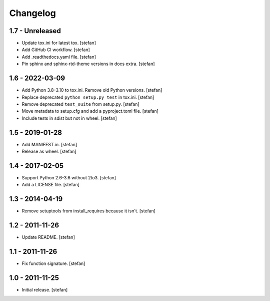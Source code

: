 Changelog
=========

1.7 - Unreleased
----------------

- Update tox.ini for latest tox.
  [stefan]

- Add GitHub CI workflow.
  [stefan]

- Add .readthedocs.yaml file.
  [stefan]

- Pin sphinx and sphinx-rtd-theme versions in docs extra.
  [stefan]

1.6 - 2022-03-09
----------------

- Add Python 3.8-3.10 to tox.ini. Remove old Python versions.
  [stefan]

- Replace deprecated ``python setup.py test`` in tox.ini.
  [stefan]

- Remove deprecated ``test_suite`` from setup.py.
  [stefan]

- Move metadata to setup.cfg and add a pyproject.toml file.
  [stefan]

- Include tests in sdist but not in wheel.
  [stefan]

1.5 - 2019-01-28
----------------

- Add MANIFEST.in.
  [stefan]

- Release as wheel.
  [stefan]

1.4 - 2017-02-05
----------------

- Support Python 2.6-3.6 without 2to3.
  [stefan]

- Add a LICENSE file.
  [stefan]

1.3 - 2014-04-19
----------------

- Remove setuptools from install_requires because it isn't.
  [stefan]

1.2 - 2011-11-26
----------------

- Update README.
  [stefan]

1.1 - 2011-11-26
----------------

- Fix function signature.
  [stefan]

1.0 - 2011-11-25
----------------

- Initial release.
  [stefan]
